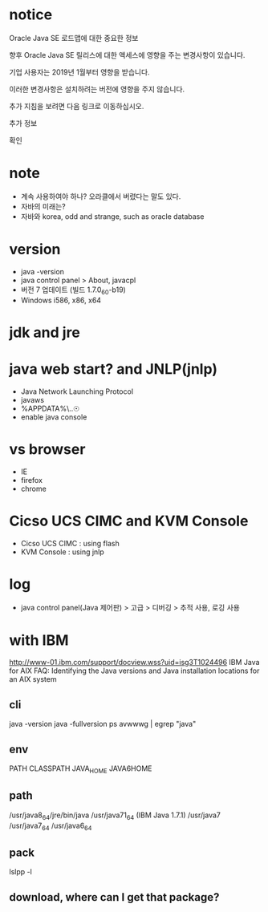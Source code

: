 * notice

Oracle Java SE 로드맵에 대한 중요한 정보

향후 Oracle Java SE 릴리스에 대한 액세스에 영향을 주는 변경사항이 있습니다.

기업 사용자는 2019년 1월부터 영향을 받습니다.

이러한 변경사항은 설치하려는 버전에 영향을 주지 않습니다.

추가 지침을 보려면 다음 링크로 이동하십시오.

추가 정보

확인 

* note

- 계속 사용하여야 하나? 오라클에서 버렸다는 말도 있다.
- 자바의 미래는?
- 자바와 korea, odd and strange, such as oracle database

* version

- java -version
- java control panel > About, javacpl
- 버전 7 업데이트 (빌드 1.7.0_60-b19)
- Windows i586, x86, x64

* jdk and jre

* java web start? and JNLP(jnlp)

- Java Network Launching Protocol
- javaws
- %APPDATA%\..\LocalLow\Sun\Java\Deployment
- enable java console

* vs browser

- IE
- firefox
- chrome

* Cicso UCS CIMC and KVM Console

- Cicso UCS CIMC : using flash
- KVM Console : using jnlp

* log

- java control panel(Java 제어판) > 고급 > 디버깅 > 추적 사용, 로깅 사용

* with IBM

http://www-01.ibm.com/support/docview.wss?uid=isg3T1024496
IBM Java for AIX FAQ: Identifying the Java versions and Java installation locations for an AIX system

** cli

java -version
java -fullversion
ps avwwwg | egrep "java"

** env

PATH
CLASSPATH
JAVA_HOME
JAVA6HOME

** path

/usr/java8_64/jre/bin/java
/usr/java71_64 (IBM Java 1.7.1)
/usr/java7
/usr/java7_64
/usr/java6_64

** pack

   lslpp -l

** download, where can I get that package?
